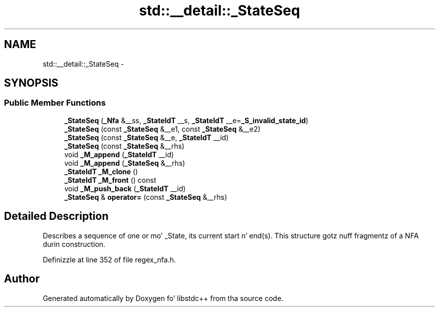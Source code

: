 .TH "std::__detail::_StateSeq" 3 "Thu Sep 11 2014" "libstdc++" \" -*- nroff -*-
.ad l
.nh
.SH NAME
std::__detail::_StateSeq \- 
.SH SYNOPSIS
.br
.PP
.SS "Public Member Functions"

.in +1c
.ti -1c
.RI "\fB_StateSeq\fP (\fB_Nfa\fP &__ss, \fB_StateIdT\fP __s, \fB_StateIdT\fP __e=\fB_S_invalid_state_id\fP)"
.br
.ti -1c
.RI "\fB_StateSeq\fP (const \fB_StateSeq\fP &__e1, const \fB_StateSeq\fP &__e2)"
.br
.ti -1c
.RI "\fB_StateSeq\fP (const \fB_StateSeq\fP &__e, \fB_StateIdT\fP __id)"
.br
.ti -1c
.RI "\fB_StateSeq\fP (const \fB_StateSeq\fP &__rhs)"
.br
.ti -1c
.RI "void \fB_M_append\fP (\fB_StateIdT\fP __id)"
.br
.ti -1c
.RI "void \fB_M_append\fP (\fB_StateSeq\fP &__rhs)"
.br
.ti -1c
.RI "\fB_StateIdT\fP \fB_M_clone\fP ()"
.br
.ti -1c
.RI "\fB_StateIdT\fP \fB_M_front\fP () const "
.br
.ti -1c
.RI "void \fB_M_push_back\fP (\fB_StateIdT\fP __id)"
.br
.ti -1c
.RI "\fB_StateSeq\fP & \fBoperator=\fP (const \fB_StateSeq\fP &__rhs)"
.br
.in -1c
.SH "Detailed Description"
.PP 
Describes a sequence of one or mo' _State, its current start n' end(s)\&. This structure gotz nuff fragmentz of a NFA durin construction\&. 
.PP
Definizzle at line 352 of file regex_nfa\&.h\&.

.SH "Author"
.PP 
Generated automatically by Doxygen fo' libstdc++ from tha source code\&.
